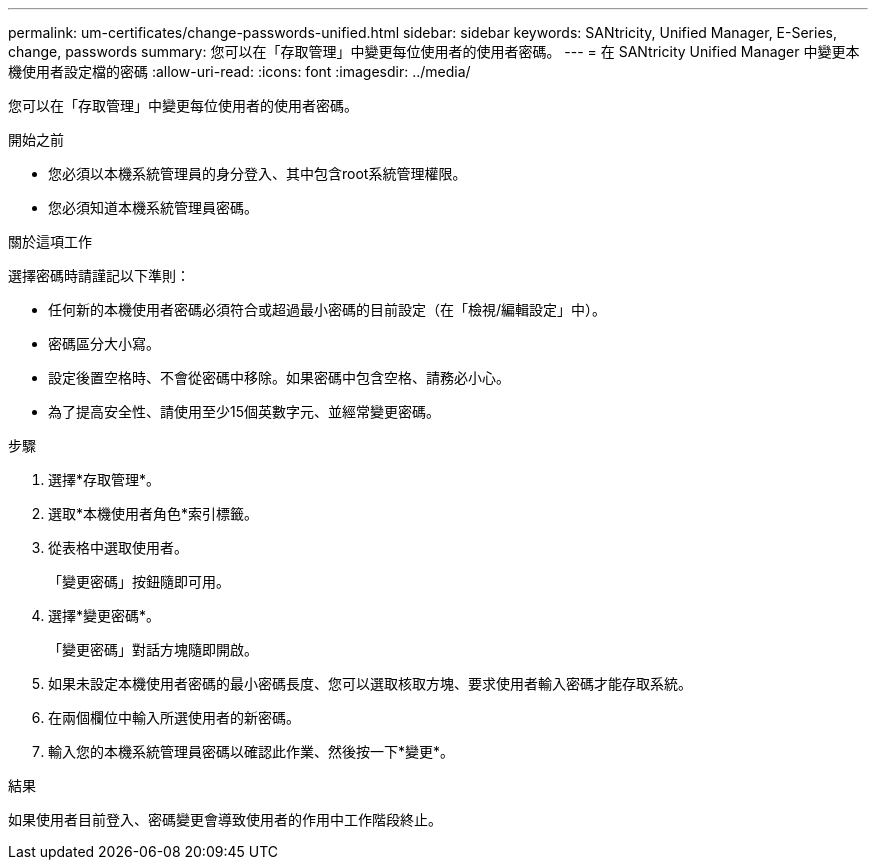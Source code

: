 ---
permalink: um-certificates/change-passwords-unified.html 
sidebar: sidebar 
keywords: SANtricity, Unified Manager, E-Series, change, passwords 
summary: 您可以在「存取管理」中變更每位使用者的使用者密碼。 
---
= 在 SANtricity Unified Manager 中變更本機使用者設定檔的密碼
:allow-uri-read: 
:icons: font
:imagesdir: ../media/


[role="lead"]
您可以在「存取管理」中變更每位使用者的使用者密碼。

.開始之前
* 您必須以本機系統管理員的身分登入、其中包含root系統管理權限。
* 您必須知道本機系統管理員密碼。


.關於這項工作
選擇密碼時請謹記以下準則：

* 任何新的本機使用者密碼必須符合或超過最小密碼的目前設定（在「檢視/編輯設定」中）。
* 密碼區分大小寫。
* 設定後置空格時、不會從密碼中移除。如果密碼中包含空格、請務必小心。
* 為了提高安全性、請使用至少15個英數字元、並經常變更密碼。


.步驟
. 選擇*存取管理*。
. 選取*本機使用者角色*索引標籤。
. 從表格中選取使用者。
+
「變更密碼」按鈕隨即可用。

. 選擇*變更密碼*。
+
「變更密碼」對話方塊隨即開啟。

. 如果未設定本機使用者密碼的最小密碼長度、您可以選取核取方塊、要求使用者輸入密碼才能存取系統。
. 在兩個欄位中輸入所選使用者的新密碼。
. 輸入您的本機系統管理員密碼以確認此作業、然後按一下*變更*。


.結果
如果使用者目前登入、密碼變更會導致使用者的作用中工作階段終止。
